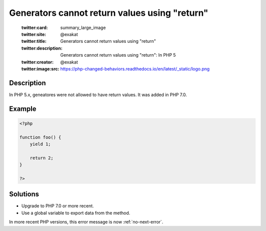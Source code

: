 .. _generators-cannot-return-values-using-"return":

Generators cannot return values using "return"
----------------------------------------------
 
	.. meta::
		:description:
			Generators cannot return values using "return": In PHP 5.

	    :og:image: https://php-changed-behaviors.readthedocs.io/en/latest/_static/logo.png
		:og:type: article
		:og:title: Generators cannot return values using &quot;return&quot;
		:og:description: In PHP 5
		:og:url: https://php-errors.readthedocs.io/en/latest/messages/generators-cannot-return-values-using-%5C%22return%5C%22.html
	    :og:locale: en

	:twitter:card: summary_large_image
	:twitter:site: @exakat
	:twitter:title: Generators cannot return values using "return"
	:twitter:description: Generators cannot return values using "return": In PHP 5
	:twitter:creator: @exakat
	:twitter:image:src: https://php-changed-behaviors.readthedocs.io/en/latest/_static/logo.png
Description
___________
 
In PHP 5.x, geneatores were not allowed to have return values. It was added in PHP 7.0.

Example
_______

.. code-block:: php

   <?php
   
   function foo() {
       yield 1;
       
       return 2;
   }
   
   ?>

Solutions
_________

+ Upgrade to PHP 7.0 or more recent.
+ Use a global variable to export data from the method.


In more recent PHP versions, this error message is now :ref:`no-next-error`.
